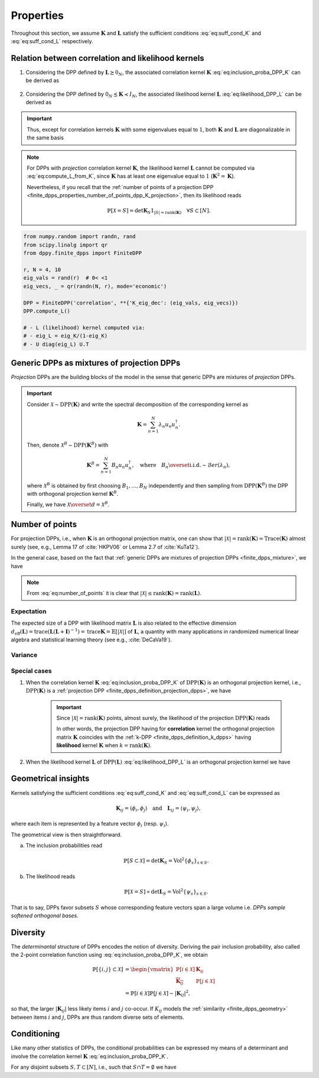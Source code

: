 .. _finite_dpps_properties:

Properties
**********

Throughout this section, we assume :math:`\mathbf{K}` and :math:`\mathbf{L}` satisfy the sufficient conditions :eq:`eq:suff_cond_K` and :eq:`eq:suff_cond_L` respectively.

.. _finite_dpps_relation_kernels:

Relation between correlation and likelihood kernels
===================================================

1. Considering the DPP defined by :math:`\mathbf{L} \succeq 0_N`, the associated correlation kernel :math:`\mathbf{K}` :eq:`eq:inclusion_proba_DPP_K` can be derived as

	.. math::
		:label: eq:compute_K_from_L

		\mathbf{K} = \mathbf{L}(I+\mathbf{L})^{—1} = I - (I+\mathbf{L})^{—1}.

	.. seealso::

		Theorem 2.2 :cite:`KuTa12`.

2. Considering the DPP defined by :math:`0_N \preceq \mathbf{K} \prec I_N`, the associated likelihood kernel :math:`\mathbf{L}` :eq:`eq:likelihood_DPP_L` can be derived as

	.. math::
		:label: eq:compute_L_from_K

		\mathbf{L} = \mathbf{K}(I-\mathbf{K})^{—1} = -I + (I-\mathbf{K})^{—1}.

	.. seealso::

		Equation 25 :cite:`KuTa12`.

.. important::

	Thus, except for correlation kernels :math:`\mathbf{K}` with some eigenvalues equal to :math:`1`, both :math:`\mathbf{K}` and :math:`\mathbf{L}` are diagonalizable in the same basis

	.. math::
		:label: eq:eigendecomposition_K_L

		\mathbf{K} = U \Lambda U^{\dagger}, \quad
		\mathbf{L} = U \Gamma U^{\dagger}
		\qquad \text{with} \qquad
		\lambda_n = \frac{\gamma_n}{1+\gamma_n}.

.. note::

	For DPPs with *projection* correlation kernel :math:`\mathbf{K}`, the likelihood kernel :math:`\mathbf{L}` cannot be computed via  :eq:`eq:compute_L_from_K`, since :math:`\mathbf{K}` has at least one eigenvalue equal to :math:`1` (:math:`\mathbf{K}^2=\mathbf{K}`).

	Nevertheless, if you recall that the :ref:`number of points of a projection DPP <finite_dpps_properties_number_of_points_dpp_K_projection>`, then its likelihood reads

	.. math::

		\mathbb{P}[\mathcal{X}=S] =
			\det \mathbf{K}_S 1_{|S|=\operatorname{rank}(\mathbf{K})}
			\quad \forall S\subset [N].

.. code-block:: python

	from numpy.random import randn, rand
	from scipy.linalg import qr
	from dppy.finite_dpps import FiniteDPP

	r, N = 4, 10
	eig_vals = rand(r)  # 0< <1
	eig_vecs, _ = qr(randn(N, r), mode='economic')

	DPP = FiniteDPP('correlation', **{'K_eig_dec': (eig_vals, eig_vecs)})
	DPP.compute_L()

	# - L (likelihood) kernel computed via:
	# - eig_L = eig_K/(1-eig_K)
	# - U diag(eig_L) U.T

.. seealso::

	.. currentmodule:: dppy.finite_dpps

	- :py:meth:`~FiniteDPP.compute_K`
	- :py:meth:`~FiniteDPP.compute_L`

.. _finite_dpps_mixture:

Generic DPPs as mixtures of projection DPPs
===========================================

*Projection* DPPs are the building blocks of the model in the sense that generic DPPs are mixtures of *projection* DPPs.

.. important::

	Consider :math:`\mathcal{X} \sim \operatorname{DPP}(\mathbf{K})` and write the spectral decomposition of the corresponding kernel as

	.. math::

		\mathbf{K} = \sum_{n=1}^N \lambda_n u_n u_n^{\dagger}.

	Then, denote :math:`\mathcal{X}^B \sim \operatorname{DPP}(\mathbf{K}^B)` with

	.. math::

		\mathbf{K}^B = \sum_{n=1}^N B_n u_n u_n^{\dagger},
		\quad
		\text{where}
		\quad
		B_n \overset{\text{i.i.d.}}{\sim} \mathcal{B}er(\lambda_n),

	where :math:`\mathcal{X}^B` is obtained by first choosing :math:`B_1, \dots, B_N` independently and then sampling from :math:`\operatorname{DPP}(\mathbf{K}^B)` the DPP with orthogonal projection kernel :math:`\mathbf{K}^B`.

	Finally, we have :math:`\mathcal{X} \overset{d}{=} \mathcal{X}^B`.

.. seealso::

	- Theorem 7 in :cite:`HKPV06`
	- :ref:`finite_dpps_exact_sampling`
	- Continuous case of :ref:`continuous_dpps_mixture`

.. _finite_dpps_number_of_points:

Number of points
================

For projection DPPs, i.e., when :math:`\mathbf{K}` is an orthogonal projection matrix, one can show that :math:`|\mathcal{X}|=\operatorname{rank}(\mathbf{K})=\operatorname{Trace}(\mathbf{K})` almost surely (see, e.g., Lemma 17 of :cite:`HKPV06` or Lemma 2.7 of :cite:`KuTa12`).

In the general case, based on the fact that :ref:`generic DPPs are mixtures of projection DPPs <finite_dpps_mixture>`, we have

.. math::
	:label: eq:number_of_points

	|\mathcal{X}|
		= \sum_{n=1}^N
			\operatorname{\mathcal{B}er}
			\left(
				\lambda_n
			\right)
		= \sum_{n=1}^N
			\operatorname{\mathcal{B}er}
			\left(
				\frac{\gamma_n}{1+\gamma_n}
			\right).

.. note::

	From :eq:`eq:number_of_points` it is clear that :math:`|\mathcal{X}|\leq \operatorname{rank}(\mathbf{K})=\operatorname{rank}(\mathbf{L})`.

Expectation
-----------

.. math::
	:label: eq:expect_number_points

	\mathbb{E}[|\mathcal{X}|]
		= \operatorname{trace} \mathbf{K}
		= \sum_{n=1}^N \lambda_n
		= \sum_{n=1}^N \frac{\gamma_n}{1+\gamma_n}.

The expected size of a DPP with likelihood matrix :math:`\mathbf{L}` is also related to the effective dimension :math:`d_{\text{eff}}(\mathbf{L}) = \operatorname{trace} (\mathbf{L}(\mathbf{L}+\mathbf{I})^{-1})= \operatorname{trace} \mathbf{K} = \mathbb{E}[|\mathcal{X}|]` of :math:`\mathbf{L}`, a quantity with many applications in randomized numerical linear algebra and statistical learning theory (see e.g., :cite:`DeCaVa19`).

Variance
--------

.. math::
	:label: eq:var_number_points

	\operatorname{\mathbb{V}ar}[|\mathcal{X}|]
		= \operatorname{trace} \mathbf{K} - \operatorname{trace} \mathbf{K}^2
		= \sum_{n=1}^N \lambda_n(1-\lambda_n)
		= \sum_{n=1}^N \frac{\gamma_n}{(1+\gamma_n)^2}.

.. seealso::

	Expectation and variance of :ref:`continuous_dpps_linear_statistics`.

.. testcode::

	import numpy as np
	from scipy.linalg import qr
	from dppy.finite_dpps import FiniteDPP

	rng = np.random.RandomState(1)

	r, N = 5, 10
	eig_vals = rng.rand(r) # 0< <1
	eig_vecs, _ = qr(rng.randn(N, r), mode='economic')

	dpp_K = FiniteDPP('correlation', projection=False,
	                **{'K_eig_dec': (eig_vals, eig_vecs)})

	nb_samples = 2000
	for _ in range(nb_samples):
	    dpp_K.sample_exact(random_state=rng)

	sizes = list(map(len, dpp_K.list_of_samples))
	print('E[|X|]:\n emp={:.3f}, theo={:.3f}'
	      .format(np.mean(sizes), np.sum(eig_vals)))
	print('Var[|X|]:\n emp={:.3f}, theo={:.3f}'
	      .format(np.var(sizes), np.sum(eig_vals*(1-eig_vals))))

.. testoutput::

	E[|X|]:
	 emp=1.581, theo=1.587
	Var[|X|]:
	 emp=0.795, theo=0.781

Special cases
-------------

.. _finite_dpps_properties_number_of_points_dpp_K_projection:

1. When the correlation kernel :math:`\mathbf{K}` :eq:`eq:inclusion_proba_DPP_K` of :math:`\operatorname{DPP}(\mathbf{K})` is an orthogonal projection kernel, i.e., :math:`\operatorname{DPP}(\mathbf{K})` is a :ref:`projection DPP <finite_dpps_definition_projection_dpps>`, we have

   	.. math::
   		:label: number_of_points_dpp_K_projection

   		|\mathcal{X}| = \operatorname{rank}(\mathbf{K}) = \operatorname{trace}(\mathbf{K}), \quad \text{almost surely}.

   	.. testcode::

		import numpy as np
		from scipy.linalg import qr
		from dppy.finite_dpps import FiniteDPP

		r, N = 4, 10
		eig_vals = np.ones(r)
		eig_vecs, _ = qr(rng.randn(N, r), mode='economic')

		DPP = FiniteDPP('correlation', projection=True,
		                **{'K_eig_dec': (eig_vals, eig_vecs)})

		for _ in range(1000):
		    DPP.sample_exact()

		sizes = list(map(len, DPP.list_of_samples))
		# np.array(DPP.list_of_samples).shape = (1000, 4)

		assert([np.mean(sizes), np.var(sizes)] == [r, 0])

	.. important::

		Since :math:`|\mathcal{X}|=\operatorname{rank}(\mathbf{K})` points, almost surely, the likelihood of the projection :math:`\operatorname{DPP}(\mathbf{K})` reads

		.. math::
			:label: eq:likelihood_projection_K

			\mathbb{P}[\mathcal{X}=S]
				= \det \mathbf{K}_S 1_{|S|=\operatorname{rank} \mathbf{K}}.

		In other words, the projection DPP having for **correlation** kernel the orthogonal projection matrix :math:`\mathbf{K}` coincides with the :ref:`k-DPP <finite_dpps_definition_k_dpps>` having **likelihood** kernel  :math:`\mathbf{K}` when :math:`k=\operatorname{rank}(\mathbf{K})`.

2. When the likelihood kernel :math:`\mathbf{L}` of :math:`\operatorname{DPP}(\mathbf{L})` :eq:`eq:likelihood_DPP_L` is an orthogonal projection kernel we have

   	.. math::
   		:label: number_of_points_dpp_L_projection

   		|\mathcal{X}| \sim \operatorname{Binomial}(\operatorname{rank}(\mathbf{L}), 1/2).

	.. :ref:`Fig. <nb_points_DPP_L_projectin_plot>`

	.. _nb_points_DPP_L_projectin_plot:

	.. plot:: plots/ex_plot_number_of_points_finite_dpp_L_projection.py

		Distribution of the numbe of points of :math:`\operatorname{DPP}(\mathbf{L})` with orthogonal projection kernel :math:`\mathbf{L}` with rank :math:`5`.

.. _finite_dpps_geometry:

Geometrical insights
====================

Kernels satisfying the sufficient conditions :eq:`eq:suff_cond_K` and :eq:`eq:suff_cond_L` can be expressed as

.. math::

	\mathbf{K}_{ij} = \langle \phi_i, \phi_j \rangle
	\quad \text{and} \quad
	\mathbf{L}_{ij} = \langle \psi_i, \psi_j \rangle,

where each item is represented by a feature vector :math:`\phi_i` (resp. :math:`\psi_i`).

The geometrical view is then straightforward.

a. The inclusion probabilities read

	.. math::

		\mathbb{P}[S\subset \mathcal{X}]
		= \det \mathbf{K}_S
		= \operatorname{Vol}^2 \{\phi_s\}_{s\in S}.

b. The likelihood reads

	.. math::

		\mathbb{P}[\mathcal{X} = S]
		\propto \det \mathbf{L}_S
		= \operatorname{Vol}^2 \{\psi_s\}_{s\in S}.

That is to say, DPPs favor subsets :math:`S` whose corresponding feature vectors span a large volume i.e. *DPPs sample softened orthogonal bases*.

.. seealso::

	:ref:`Geometric interpretation of the chain rule for projection DPPs <finite_dpps_exact_sampling_projection_dpp_chain_rule_geometrical_interpretation>`

.. _finite_dpps_diversity:

Diversity
=========

The *determinantal* structure of DPPs encodes the notion of diversity.
Deriving the pair inclusion probability, also called the 2-point correlation function using :eq:`eq:inclusion_proba_DPP_K`, we obtain

.. math::

	\mathbb{P}[\{i, j\} \subset \mathcal{X}]
	&= \begin{vmatrix}
		\mathbb{P}[i \in \mathcal{X}]	& \mathbf{K}_{i j}\\
		\overline{\mathbf{K}_{i j}}		& \mathbb{P}[j \in \mathcal{X}]
	\end{vmatrix}\\
	&= \mathbb{P}[i \in \mathcal{X}] \mathbb{P}[j \in \mathcal{X}]
		- |\mathbf{K}_{i j}|^2,

so that, the larger :math:`|\mathbf{K}_{i j}|` less likely items :math:`i` and :math:`j` co-occur. If :math:`K_{ij}` models the :ref:`similarity <finite_dpps_geometry>` between items :math:`i` and :math:`j`, DPPs are thus random diverse sets of elements.

.. _finite_dpps_conditioning:

Conditioning
============

Like many other statistics of DPPs, the conditional probabilities can be expressed my means of a determinant and involve the correlation kernel :math:`\mathbf{K}` :eq:`eq:inclusion_proba_DPP_K`.

For any disjoint subsets :math:`S, T \subset [N]`, i.e., such that :math:`S\cap T = \emptyset` we have

.. math::
	:label: eq:conditioned_on_S_in_X

	\mathbb{P}[T \subset \mathcal{X} \mid S \subset \mathcal{X}]
        = \det\left[\mathbf{K}_T - \mathbf{K}_{TS} \mathbf{K}_S^{-1} \mathbf{K}_{ST}\right],

.. math::
	:label: eq:conditioned_on_S_notin_X

	\mathbb{P}[T \subset \mathcal{X} \mid S \cap \mathcal{X} = \emptyset]
    	= \det\left[\mathbf{K}_T - \mathbf{K}_{TS} (\mathbf{K}_S - I)^{-1} \mathbf{K}_{ST}\right].

.. seealso::

	- Propositions 3 and 5 of :cite:`Pou19` for the proofs
	- Equations :eq:`eq:conditioned_on_S_in_X` and :eq:`eq:conditioned_on_S_in_X` are key to derive the :ref:`Cholesky-based exact sampler <finite_dpps_exact_sampling_cholesky_method>` which makes use of the chain rule on sets.
